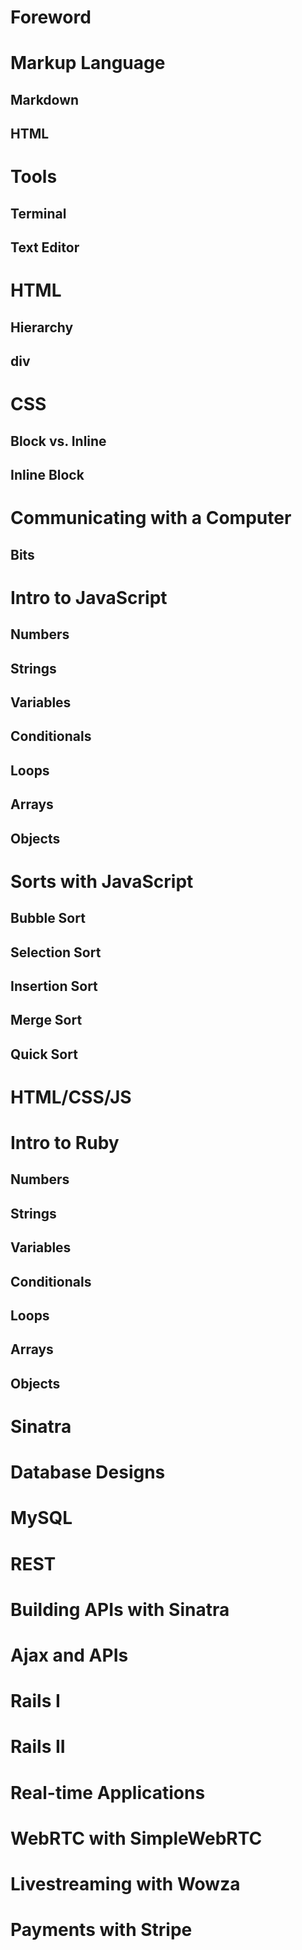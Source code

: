 * Foreword
* Markup Language
** Markdown
** HTML
* Tools
** Terminal
** Text Editor
* HTML
** Hierarchy
** div
* CSS
** Block vs. Inline
** Inline Block
* Communicating with a Computer
** Bits
* Intro to JavaScript
** Numbers
** Strings
** Variables
** Conditionals
** Loops
** Arrays
** Objects
* Sorts with JavaScript
** Bubble Sort
** Selection Sort
** Insertion Sort
** Merge Sort
** Quick Sort
* HTML/CSS/JS
* Intro to Ruby
** Numbers
** Strings
** Variables
** Conditionals
** Loops
** Arrays
** Objects
* Sinatra
* Database Designs
* MySQL
* REST
* Building APIs with Sinatra
* Ajax and APIs 
* Rails I
* Rails II
* Real-time Applications
* WebRTC with SimpleWebRTC
* Livestreaming with Wowza
* Payments with Stripe
